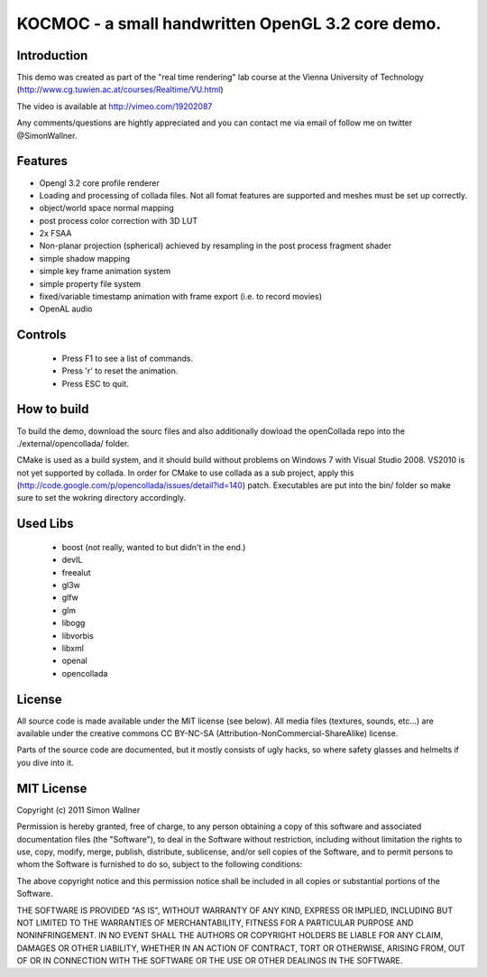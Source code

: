 ==============================================================================
KOCMOC - a small handwritten OpenGL 3.2 core demo.
==============================================================================


Introduction
------------

This demo was created as part of the "real time rendering" lab course at the Vienna University of Technology (http://www.cg.tuwien.ac.at/courses/Realtime/VU.html)

The video is available at http://vimeo.com/19202087

Any comments/questions are hightly appreciated and you can contact me via email of follow me on twitter @SimonWallner.


Features
--------
- Opengl 3.2 core profile renderer
- Loading and processing of collada files. Not all fomat features are supported and meshes must be set up correctly.
- object/world space normal mapping
- post process color correction with 3D LUT
- 2x FSAA
- Non-planar projection (spherical) achieved by resampling in the post process fragment shader
- simple shadow mapping
- simple key frame animation system
- simple property file system
- fixed/variable timestamp animation with frame export (i.e. to record movies)
- OpenAL audio

Controls
--------
 - Press F1 to see a list of commands.
 - Press 'r' to reset the animation.
 - Press ESC to quit.


How to build
------------
To build the demo, download the sourc files and also additionally dowload the openCollada repo into the ./external/opencollada/ folder. 

CMake is used as a build system, and it should build without problems on Windows 7 with Visual Studio 2008. VS2010 is not yet supported by collada. In order for CMake to use collada as a sub project, apply this (http://code.google.com/p/opencollada/issues/detail?id=140) patch. Executables are put into the bin/ folder so make sure to set the wokring directory accordingly.


Used Libs
---------
 - boost (not really, wanted to but didn't in the end.)
 - devIL
 - freealut
 - gl3w
 - glfw
 - glm
 - libogg
 - libvorbis
 - libxml
 - openal
 - opencollada


License
-------
All source code is made available under the MIT license (see below). All media files (textures, sounds, etc...) are available under the creative commons CC BY-NC-SA (Attribution-NonCommercial-ShareAlike) license.

Parts of the source code are documented, but it mostly consists of ugly hacks, so where safety glasses and helmelts if you dive into it.


MIT License
-----------
Copyright (c) 2011 Simon Wallner

Permission is hereby granted, free of charge, to any person obtaining a copy
of this software and associated documentation files (the "Software"), to deal
in the Software without restriction, including without limitation the rights
to use, copy, modify, merge, publish, distribute, sublicense, and/or sell
copies of the Software, and to permit persons to whom the Software is
furnished to do so, subject to the following conditions:

The above copyright notice and this permission notice shall be included in
all copies or substantial portions of the Software.

THE SOFTWARE IS PROVIDED "AS IS", WITHOUT WARRANTY OF ANY KIND, EXPRESS OR
IMPLIED, INCLUDING BUT NOT LIMITED TO THE WARRANTIES OF MERCHANTABILITY,
FITNESS FOR A PARTICULAR PURPOSE AND NONINFRINGEMENT. IN NO EVENT SHALL THE
AUTHORS OR COPYRIGHT HOLDERS BE LIABLE FOR ANY CLAIM, DAMAGES OR OTHER
LIABILITY, WHETHER IN AN ACTION OF CONTRACT, TORT OR OTHERWISE, ARISING FROM,
OUT OF OR IN CONNECTION WITH THE SOFTWARE OR THE USE OR OTHER DEALINGS IN
THE SOFTWARE.


